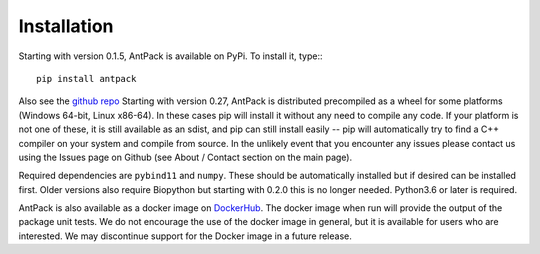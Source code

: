 Installation
================

Starting with version 0.1.5, AntPack is available on PyPi. To install it,
type:::

  pip install antpack

Also see the `github repo <https://github.com/jlparkI/AntPack>`_
Starting with version 0.27, AntPack is distributed precompiled as a wheel
for some platforms (Windows 64-bit, Linux x86-64). In these cases pip will
install it without any need to compile any code. If your platform is
not one of these, it is still available as an sdist, and pip can still install
easily -- pip will automatically try to find a C++ compiler on your system and
compile from source. In the unlikely event that you encounter any issues please
contact us using the Issues page on Github (see About / Contact section on the main page).

Required dependencies are ``pybind11`` and ``numpy``. These should be
automatically installed but if desired can be installed first. Older versions also require Biopython
but starting with 0.2.0 this is no longer needed. Python3.6 or later is required.

AntPack is also available as a docker image on `DockerHub <https://hub.docker.com/r/jlparkinson1/antpack>`_.
The docker image when run will provide the output of the package unit tests.
We do not encourage the use of the docker image in general, but it is available for
users who are interested. We may discontinue support for the Docker image in
a future release.
